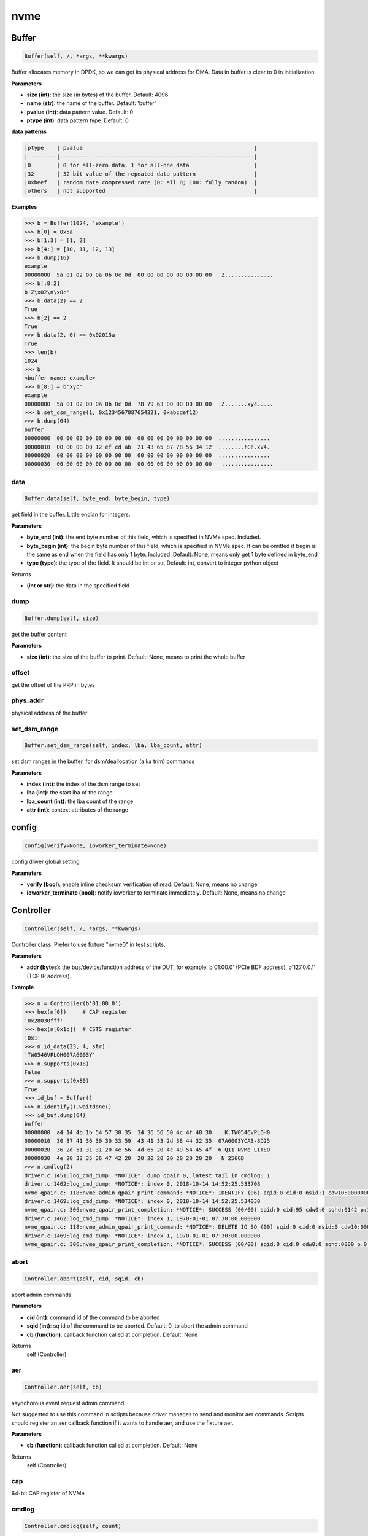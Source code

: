 
nvme
====

Buffer
------

.. code-block:: python

   Buffer(self, /, *args, **kwargs)

Buffer allocates memory in DPDK, so we can get its physical address for DMA. Data in buffer is clear to 0 in initialization.

**Parameters**


* **size (int)**\ : the size (in bytes) of the buffer. Default: 4096
* **name (str)**\ : the name of the buffer. Default: 'buffer'
* **pvalue (int)**\ : data pattern value. Default: 0
* **ptype (int)**\ : data pattern type. Default: 0

**data patterns**

.. code-block:: md

       |ptype    | pvalue                                                     |
       |---------|------------------------------------------------------------|
       |0        | 0 for all-zero data, 1 for all-one data                    |
       |32       | 32-bit value of the repeated data pattern                  |
       |0xbeef   | random data compressed rate (0: all 0; 100: fully random)  |
       |others   | not supported                                              |

**Examples**

.. code-block:: python

       >>> b = Buffer(1024, 'example')
       >>> b[0] = 0x5a
       >>> b[1:3] = [1, 2]
       >>> b[4:] = [10, 11, 12, 13]
       >>> b.dump(16)
       example
       00000000  5a 01 02 00 0a 0b 0c 0d  00 00 00 00 00 00 00 00   Z...............
       >>> b[:8:2]
       b'Z\x02\n\x0c'
       >>> b.data(2) == 2
       True
       >>> b[2] == 2
       True
       >>> b.data(2, 0) == 0x02015a
       True
       >>> len(b)
       1024
       >>> b
       <buffer name: example>
       >>> b[8:] = b'xyc'
       example
       00000000  5a 01 02 00 0a 0b 0c 0d  78 79 63 00 00 00 00 00   Z.......xyc.....
       >>> b.set_dsm_range(1, 0x1234567887654321, 0xabcdef12)
       >>> b.dump(64)
       buffer
       00000000  00 00 00 00 00 00 00 00  00 00 00 00 00 00 00 00  ................
       00000010  00 00 00 00 12 ef cd ab  21 43 65 87 78 56 34 12  ........!Ce.xV4.
       00000020  00 00 00 00 00 00 00 00  00 00 00 00 00 00 00 00  ................
       00000030  00 00 00 00 00 00 00 00  00 00 00 00 00 00 00 00   ................

data
^^^^

.. code-block:: python

   Buffer.data(self, byte_end, byte_begin, type)

get field in the buffer. Little endian for integers.

**Parameters**


* **byte_end (int)**\ : the end byte number of this field, which is specified in NVMe spec. Included.
* **byte_begin (int)**\ : the begin byte number of this field, which is specified in NVMe spec. It can be omitted if begin is the same as end when the field has only 1 byte. Included. Default: None, means only get 1 byte defined in byte_end
* **type (type)**\ : the type of the field. It should be int or str. Default: int, convert to integer python object

Returns


* **(int or str)**\ : the data in the specified field

dump
^^^^

.. code-block:: python

   Buffer.dump(self, size)

get the buffer content

**Parameters**


* **size (int)**\ : the size of the buffer to print. Default: None, means to print the whole buffer

offset
^^^^^^

get the offset of the PRP in bytes

phys_addr
^^^^^^^^^

physical address of the buffer

set_dsm_range
^^^^^^^^^^^^^

.. code-block:: python

   Buffer.set_dsm_range(self, index, lba, lba_count, attr)

set dsm ranges in the buffer, for dsm/deallocation (a.ka trim) commands

**Parameters**


* **index (int)**\ : the index of the dsm range to set
* **lba (int)**\ : the start lba of the range
* **lba_count (int)**\ : the lba count of the range
* **attr (int)**\ : context attributes of the range

config
------

.. code-block:: python

   config(verify=None, ioworker_terminate=None)

config driver global setting

**Parameters**


* **verify (bool)**\ : enable inline checksum verification of read. Default: None, means no change
* **ioworker_terminate (bool)**\ : notify ioworker to terminate immediately. Default: None, means no change

Controller
----------

.. code-block:: python

   Controller(self, /, *args, **kwargs)

Controller class. Prefer to use fixture "nvme0" in test scripts.

**Parameters**


* **addr (bytes)**\ : the bus/device/function address of the DUT, for example:                       b'01:00.0' (PCIe BDF address),                        b'127.0.0.1' (TCP IP address).

**Example**

.. code-block:: python

       >>> n = Controller(b'01:00.0')
       >>> hex(n[0])     # CAP register
       '0x28030fff'
       >>> hex(n[0x1c])  # CSTS register
       '0x1'
       >>> n.id_data(23, 4, str)
       'TW0546VPLOH007A6003Y'
       >>> n.supports(0x18)
       False
       >>> n.supports(0x80)
       True
       >>> id_buf = Buffer()
       >>> n.identify().waitdone()
       >>> id_buf.dump(64)
       buffer
       00000000  a4 14 4b 1b 54 57 30 35  34 36 56 50 4c 4f 48 30  ..K.TW0546VPLOH0
       00000010  30 37 41 36 30 30 33 59  43 41 33 2d 38 44 32 35  07A6003YCA3-8D25
       00000020  36 2d 51 31 31 20 4e 56  4d 65 20 4c 49 54 45 4f  6-Q11 NVMe LITEO
       00000030  4e 20 32 35 36 47 42 20  20 20 20 20 20 20 20 20   N 256GB
       >>> n.cmdlog(2)
       driver.c:1451:log_cmd_dump: *NOTICE*: dump qpair 0, latest tail in cmdlog: 1
       driver.c:1462:log_cmd_dump: *NOTICE*: index 0, 2018-10-14 14:52:25.533708
       nvme_qpair.c: 118:nvme_admin_qpair_print_command: *NOTICE*: IDENTIFY (06) sqid:0 cid:0 nsid:1 cdw10:00000001 cdw11:00000000
       driver.c:1469:log_cmd_dump: *NOTICE*: index 0, 2018-10-14 14:52:25.534030
       nvme_qpair.c: 306:nvme_qpair_print_completion: *NOTICE*: SUCCESS (00/00) sqid:0 cid:95 cdw0:0 sqhd:0142 p:1 m:0 dnr:0
       driver.c:1462:log_cmd_dump: *NOTICE*: index 1, 1970-01-01 07:30:00.000000
       nvme_qpair.c: 118:nvme_admin_qpair_print_command: *NOTICE*: DELETE IO SQ (00) sqid:0 cid:0 nsid:0 cdw10:00000000 cdw11:00000000
       driver.c:1469:log_cmd_dump: *NOTICE*: index 1, 1970-01-01 07:30:00.000000
       nvme_qpair.c: 306:nvme_qpair_print_completion: *NOTICE*: SUCCESS (00/00) sqid:0 cid:0 cdw0:0 sqhd:0000 p:0 m:0 dnr:0

abort
^^^^^

.. code-block:: python

   Controller.abort(self, cid, sqid, cb)

abort admin commands

**Parameters**


* **cid (int)**\ : command id of the command to be aborted
* **sqid (int)**\ : sq id of the command to be aborted. Default: 0, to abort the admin command
* **cb (function)**\ : callback function called at completion. Default: None

Returns
    self (Controller)

aer
^^^

.. code-block:: python

   Controller.aer(self, cb)

asynchorous event request admin command.

Not suggested to use this command in scripts because driver manages to send and monitor aer commands. Scripts should register an aer callback function if it wants to handle aer, and use the fixture aer.

**Parameters**


* **cb (function)**\ : callback function called at completion. Default: None

Returns
    self (Controller)

cap
^^^

64-bit CAP register of NVMe

cmdlog
^^^^^^

.. code-block:: python

   Controller.cmdlog(self, count)

print recent commands and their completions.

**Parameters**


* **count (int)**\ : the number of commands to print. Default: 0, to print the whole cmdlog

cmdname
^^^^^^^

.. code-block:: python

   Controller.cmdname(self, opcode)

get the name of the admin command

**Parameters**


* **opcode (int)**\ : the opcode of the admin command

Returns


* **(str)**\ : the command name

disable_hmb
^^^^^^^^^^^

.. code-block:: python

   Controller.disable_hmb(self)

disable HMB function

downfw
^^^^^^

.. code-block:: python

   Controller.downfw(self, filename, slot, action)

firmware download utility: by 4K, and activate in next reset

**Parameters**


* **filename (str)**\ : the pathname of the firmware binary file to download
* **slot (int)**\ : firmware slot field in the command. Default: 0, decided by device
* **cb (function)**\ : callback function called at completion. Default: None

Returns

dst
^^^

.. code-block:: python

   Controller.dst(self, stc, nsid, cb)

device self test (DST) admin command

**Parameters**


* **stc (int)**\ : selftest code (stc) field in the command
* **nsid (int)**\ : nsid field in the command. Default: 0xffffffff
* **cb (function)**\ : callback function called at completion. Default: None

Returns
    self (Controller)

enable_hmb
^^^^^^^^^^

.. code-block:: python

   Controller.enable_hmb(self)

enable HMB function

format
^^^^^^

.. code-block:: python

   Controller.format(self, lbaf, ses, nsid, cb)

format admin command

Notice
    This Controller.format only send the admin command. Use Namespace.format to maintain pynvme internal data!

**Parameters**


* **lbaf (int)**\ : lbaf (lba format) field in the command. Default: 0
* **ses (int)**\ : ses field in the command. Default: 0, no secure erase
* **nsid (int)**\ : nsid field in the command. Default: 1
* **cb (function)**\ : callback function called at completion. Default: None

Returns
    self (Controller)

fw_commit
^^^^^^^^^

.. code-block:: python

   Controller.fw_commit(self, slot, action, cb)

firmware commit admin command

**Parameters**


* **slot (int)**\ : firmware slot field in the command
* **action (int)**\ : action field in the command
* **cb (function)**\ : callback function called at completion. Default: None

Returns
    self (Controller)

fw_download
^^^^^^^^^^^

.. code-block:: python

   Controller.fw_download(self, buf, offset, size, cb)

firmware download admin command

**Parameters**


* **buf (Buffer)**\ : the buffer to hold the firmware data
* **offset (int)**\ : offset field in the command
* **size (int)**\ : size field in the command. Default: None, means the size of the buffer
* **cb (function)**\ : callback function called at completion. Default: None

Returns
    self (Controller)

getfeatures
^^^^^^^^^^^

.. code-block:: python

   Controller.getfeatures(self, fid, sel, buf, cdw11, cdw12, cdw13, cdw14, cdw15, cb)

getfeatures admin command

**Parameters**


* **fid (int)**\ : feature id
* **cdw11 (int)**\ : cdw11 in the command. Default: 0
* **sel (int)**\ : sel field in the command. Default: 0
* **buf (Buffer)**\ : the buffer to hold the feature data. Default: None
* **cb (function)**\ : callback function called at completion. Default: None

Returns
    self (Controller)

getlogpage
^^^^^^^^^^

.. code-block:: python

   Controller.getlogpage(self, lid, buf, size, offset, nsid, cb)

getlogpage admin command

**Parameters**


* **lid (int)**\ : Log Page Identifier
* **buf (Buffer)**\ : buffer to hold the log page
* **size (int)**\ : size (in byte) of data to get from the log page,. Default: None, means the size is the same of the buffer
* **offset (int)**\ : the location within a log page
* **nsid (int)**\ : nsid field in the command. Default: 0xffffffff
* **cb (function)**\ : callback function called at completion. Default: None

Returns
    self (Controller)

id_data
^^^^^^^

.. code-block:: python

   Controller.id_data(self, byte_end, byte_begin, type, nsid, cns)

get field in controller identify data

**Parameters**


* **byte_end (int)**\ : the end byte number of this field, which is specified in NVMe spec. Included.
* **byte_begin (int)**\ : the begin byte number of this field, which is specified in NVMe spec. It can be omitted if begin is the same as end when the field has only 1 byte. Included. Default: None, means only get 1 byte defined in byte_end
* **type (type)**\ : the type of the field. It should be int or str. Default: int, convert to integer python object

Returns


* **(int or str)**\ : the data in the specified field

identify
^^^^^^^^

.. code-block:: python

   Controller.identify(self, buf, nsid, cns, cb)

identify admin command

**Parameters**


* **buf (Buffer)**\ : the buffer to hold the identify data
* **nsid (int)**\ : nsid field in the command. Default: 0
* **cns (int)**\ : cns field in the command. Default: 1
* **cb (function)**\ : callback function called at completion. Default: None

Returns
    self (Controller)

init_adminq
^^^^^^^^^^^

.. code-block:: python

   Controller.init_adminq(self)

used by NVMe init process in scripts

init_ns
^^^^^^^

.. code-block:: python

   Controller.init_ns(self)

used by NVMe init process in scripts

mdts
^^^^

max data transfer bytes

mi_receive
^^^^^^^^^^

.. code-block:: python

   Controller.mi_receive(self, opcode, dword0, dword1, buf, mtype, cb)

NVMe MI receive

**Parameters**


* **opcode (int)**\ : MI opcode
* **dword0 (int)**\ : MI request dword0
* **dword1 (int)**\ : MI request dword1
* **buf (Buffer)**\ : buffer to hold the response data
* **mtype (int)**\ : MI message type. Default:1, MI command set
* **cb (function)**\ : callback function called at completion. Default: None

Returns
    self (Controller)

mi_send
^^^^^^^

.. code-block:: python

   Controller.mi_send(self, opcode, dword0, dword1, buf, mtype, cb)

NVMe MI Send

**Parameters**


* **opcode (int)**\ : MI opcode
* **dword0 (int)**\ : MI request dword0
* **dword1 (int)**\ : MI request dword1
* **buf (Buffer)**\ : buffer to hold the request data
* **mtype (int)**\ : MI message type. Default:1, MI command set
* **cb (function)**\ : callback function called at completion. Default: None

Returns
    self (Controller)

reset
^^^^^

.. code-block:: python

   Controller.reset(self)

controller reset: cc.en 1 => 0 => 1

Notice
    Test scripts should delete all io qpairs before reset!

sanitize
^^^^^^^^

.. code-block:: python

   Controller.sanitize(self, option, pattern, cb)

sanitize admin command

**Parameters**


* **option (int)**\ : sanitize option field in the command
* **pattern (int)**\ : pattern field in the command for overwrite method. Default: 0x5aa5a55a
* **cb (function)**\ : callback function called at completion. Default: None

Returns
    self (Controller)

security_receive
^^^^^^^^^^^^^^^^

.. code-block:: python

   Controller.security_receive(self, buf, spsp, secp, nssf, size, cb)

admin command: security receive

**Parameters**


* **buf (Buffer)**\ : buffer of the data received
* **spsp**\ : SP specific 0/1, 16bit filed
* **secp**\ : security protocal, default 1, TCG
* **nssf**\ : NVMe security specific field: default 0, reserved
* **size**\ : size of the data to receive, default the same size of the buffer
* **cb (function)**\ : callback function called at cmd completion

security_send
^^^^^^^^^^^^^

.. code-block:: python

   Controller.security_send(self, buf, spsp, secp, nssf, size, cb)

admin command: security send

**Parameters**


* **buf (Buffer)**\ : buffer of the data sending
* **spsp**\ : SP specific 0/1, 16bit filed
* **secp**\ : security protocal, default 1, TCG
* **nssf**\ : NVMe security specific field: default 0, reserved
* **size**\ : size of the data to send, default the same size of the buffer
* **cb (function)**\ : callback function called at cmd completion

send_cmd
^^^^^^^^

.. code-block:: python

   Controller.send_cmd(self, opcode, buf, nsid, cdw10, cdw11, cdw12, cdw13, cdw14, cdw15, cb)

send generic admin commands.

This is a generic method. Scripts can use this method to send all kinds of commands, like Vendor Specific commands, and even not existed commands.

**Parameters**


* **opcode (int)**\ : operate code of the command
* **buf (Buffer)**\ : buffer of the command. Default: None
* **nsid (int)**\ : nsid field of the command. Default: 0
* **cb (function)**\ : callback function called at completion. Default: None

Returns
    self (Controller)

setfeatures
^^^^^^^^^^^

.. code-block:: python

   Controller.setfeatures(self, fid, sv, buf, cdw11, cdw12, cdw13, cdw14, cdw15, cb)

setfeatures admin command

**Parameters**


* **fid (int)**\ : feature id
* **cdw11 (int)**\ : cdw11 in the command. Default: 0
* **sv (int)**\ : sv field in the command. Default: 0
* **buf (Buffer)**\ : the buffer to hold the feature data. Default: None
* **cb (function)**\ : callback function called at completion. Default: None

Returns
    self (Controller)

supports
^^^^^^^^

.. code-block:: python

   Controller.supports(self, opcode)

check if the admin command is supported

**Parameters**


* **opcode (int)**\ : the opcode of the admin command

Returns


* **(bool)**\ : if the command is supported

timeout
^^^^^^^

timeout value of this controller in milli-seconds.

It is configurable by assigning new value in milli-seconds.

waitdone
^^^^^^^^

.. code-block:: python

   Controller.waitdone(self, expected)

sync until expected admin commands completion

Notice
    Do not call this function in commands callback functions.

**Parameters**


* **expected (int)**\ : expected commands to complete. Default: 1

Returns


* **(int)**\ : cdw0 of the last command

Namespace
---------

.. code-block:: python

   Namespace(self, /, *args, **kwargs)

Namespace class.

**Parameters**


* **nvme (Controller)**\ : controller where to create the queue
* **nsid (int)**\ : nsid of the namespace. Default 1
* **nlba_verify (long)**\ : number of LBAs where data verificatoin is enabled. Default 0, the whole namespace

capacity
^^^^^^^^

bytes of namespace capacity

close
^^^^^

.. code-block:: python

   Namespace.close(self)

obsoleted

cmdname
^^^^^^^

.. code-block:: python

   Namespace.cmdname(self, opcode)

get the name of the IO command

**Parameters**


* **opcode (int)**\ : the opcode of the IO command

Returns


* **(str)**\ : the command name

compare
^^^^^^^

.. code-block:: python

   Namespace.compare(self, qpair, buf, lba, lba_count, io_flags, cb)

compare IO command

Notice
    buf cannot be released before the command completes.

**Parameters**


* **qpair (Qpair)**\ : use the qpair to send this command
* **buf (Buffer)**\ : the data buffer of the command, meta data is not supported.
* **lba (int)**\ : the starting lba address, 64 bits
* **lba_count (int)**\ : the lba count of this command, 16 bits. Default: 1
* **io_flags (int)**\ : io flags defined in NVMe specification, 16 bits. Default: 0
* **cb (function)**\ : callback function called at completion. Default: None

Returns


* **qpair (Qpair)**\ : the qpair used to send this command, for ease of chained call

**Raises**


* ``SystemError``\ : the command fails

dsm
^^^

.. code-block:: python

   Namespace.dsm(self, qpair, buf, range_count, attribute, cb)

data-set management IO command

Notice
    buf cannot be released before the command completes.

**Parameters**


* **qpair (Qpair)**\ : use the qpair to send this command
* **buf (Buffer)**\ : the buffer of the lba ranges. Use buffer.set_dsm_range to prepare the buffer.
* **range_count (int)**\ : the count of lba ranges in the buffer
* **attribute (int)**\ : attribute field of the command. Default: 0x4, as deallocation/trim
* **cb (function)**\ : callback function called at completion. Default: None

Returns


* **qpair (Qpair)**\ : the qpair used to send this command, for ease of chained call

**Raises**


* ``SystemError``\ : the command fails

flush
^^^^^

.. code-block:: python

   Namespace.flush(self, qpair, cb)

flush IO command

**Parameters**


* **qpair (Qpair)**\ : use the qpair to send this command
* **cb (function)**\ : callback function called at completion. Default: None

Returns


* **qpair (Qpair)**\ : the qpair used to send this command, for ease of chained call

**Raises**


* ``SystemError``\ : the command fails

format
^^^^^^

.. code-block:: python

   Namespace.format(self, data_size, meta_size, ses)

change the format of this namespace

Notice
    Namespace.format() not only sends the admin command, but also updates driver to activate new format immediately. Recommend to use this API to do format.

**Parameters**


* **data_size (int)**\ : data size. Default: 512
* **meta_size (int)**\ : meta data size. Default: 0
* **ses (int)**\ : ses field in the command. Default: 0, no secure erase

Returns


* **int**\ : cdw0 of the format admin command

get_lba_format
^^^^^^^^^^^^^^

.. code-block:: python

   Namespace.get_lba_format(self, data_size, meta_size)

find the lba format by its data size and meta data size

**Parameters**


* **data_size (int)**\ : data size. Default: 512
* **meta_size (int)**\ : meta data size. Default: 0

Returns


* **(int or None)**\ : the lba format has the specified data size and meta data size

id_data
^^^^^^^

.. code-block:: python

   Namespace.id_data(self, byte_end, byte_begin, type)

get field in namespace identify data

**Parameters**


* **byte_end (int)**\ : the end byte number of this field, which is specified in NVMe spec. Included.
* **byte_begin (int)**\ : the begin byte number of this field, which is specified in NVMe spec. It can be omitted if begin is the same as end when the field has only 1 byte. Included. Default: None, means only get 1 byte defined in byte_end
* **type (type)**\ : the type of the field. It should be int or str. Default: int, convert to integer python object

Returns


* **(int or str)**\ : the data in the specified field

ioworker
^^^^^^^^

.. code-block:: python

   Namespace.ioworker(self, io_size, lba_step, lba_align, lba_random, read_percentage, op_percentage, time, qdepth, region_start, region_end, iops, io_count, lba_start, qprio, distribution, ptype, pvalue, io_sequence, output_io_per_second, output_percentile_latency, output_cmdlog_list)

workers sending different read/write IO on different CPU cores.

User defines IO characteristics in parameters, and then the ioworker
executes without user intervesion, until the test is completed. IOWorker
returns some statistic data at last.

User can start multiple IOWorkers, and they will be binded to different
CPU cores. Each IOWorker creates its own Qpair, so active IOWorker counts
is limited by maximum IO queues that DUT can provide.

Each ioworker can run upto 24 hours.

**Parameters**


* **io_size (short, range, list, dict)**\ : IO size, unit is LBA. It can be a fixed size, or a range or list of size, or specify ratio in the dict if they are not evenly distributed. 1base. Default: 8, 4K
* **lba_step (short)**\ : valid only for sequential read/write, jump to next LBA by the step. Default: None, same as io_size, continous IO.
* **lba_align (short)**\ : IO alignment, unit is LBA. Default: None: same as io_size when it < 4K, or it is 4K
* **lba_random (int, bool)**\ : percentage of radom io, or True if sending IO with all random starting LBA. Default: True
* **read_percentage (int)**\ : sending read/write mixed IO, 0 means write only, 100 means read only. Default: 100. Obsoloted by op_percentage
* **op_percentage (dict)**\ : opcode of commands sent in ioworker, and their percentage. Output: real io counts sent in ioworker. Default: None, fall back to read_percentage
* **time (int)**\ : specified maximum time of the IOWorker in seconds, up to 1000*3600. Default:0, means no limit
* **qdepth (int)**\ : queue depth of the Qpair created by the IOWorker, up to 1024. 1base. Default: 64
* **region_start (long)**\ : sending IO in the specified LBA region, start. Default: 0
* **region_end (long)**\ : sending IO in the specified LBA region, end but not include. Default: 0xffff_ffff_ffff_ffff
* **iops (int)**\ : specified maximum IOPS. IOWorker throttles the sending IO speed. Default: 0, means no limit
* **io_count (long)**\ : specified maximum IO counts to send. Default: 0, means no limit
* **lba_start (long)**\ : the LBA address of the first command. Default: 0, means start from region_start
* **qprio (int)**\ : SQ priority. Default: 0, as Round Robin arbitration
* **distribution (list(int))**\ : distribute 10,000 IO to 100 sections. Default: None
* **pvalue (int)**\ : data pattern value. Refer to data pattern in class ``Buffer``. Default: 100 (100%)
* **ptype (int)**\ : data pattern type. Refer to data pattern in class ``Buffer``. Default: 0xbeef (random data)
* **io_sequence (list)**\ : io sequence of captured trace from real workload. Ignore other input parameters when io_sequence is given. Default: None
* **output_io_per_second (list)**\ : list to hold the output data of io_per_second. Default: None, not to collect the data
* **output_percentile_latency (dict)**\ : dict of io counter on different percentile latency. Dict key is the percentage, and the value is the latency in micro-second. Default: None, not to collect the data
* **output_cmdlog_list (list)**\ : list of dwords of lastest commands sent in the ioworker. Default: None, not to collect the data

Returns
    ioworker instance

nsid
^^^^

id of the namespace

read
^^^^

.. code-block:: python

   Namespace.read(self, qpair, buf, lba, lba_count, io_flags, dword13, dword14, dword15, cb)

read IO command

Notice
    buf cannot be released before the command completes.

**Parameters**


* **qpair (Qpair)**\ : use the qpair to send this command
* **buf (Buffer)**\ : the data buffer of the command, meta data is not supported.
* **lba (int)**\ : the starting lba address, 64 bits
* **lba_count (int)**\ : the lba count of this command, 16 bits. Default: 1
* **io_flags (int)**\ : io flags defined in NVMe specification, 16 bits. Default: 0
* **dword13 (int)**\ : command SQE dword13
* **dword14 (int)**\ : command SQE dword14
* **dword15 (int)**\ : command SQE dword15
* **cb (function)**\ : callback function called at completion. Default: None

Returns


* **qpair (Qpair)**\ : the qpair used to send this command, for ease of chained call

**Raises**


* ``SystemError``\ : the read command fails

send_cmd
^^^^^^^^

.. code-block:: python

   Namespace.send_cmd(self, opcode, qpair, buf, nsid, cdw10, cdw11, cdw12, cdw13, cdw14, cdw15, cb)

send generic IO commands.

This is a generic method. Scripts can use this method to send all kinds of commands, like Vendor Specific commands, and even not existed commands.

**Parameters**


* **opcode (int)**\ : operate code of the command
* **qpair (Qpair)**\ : qpair used to send this command
* **buf (Buffer)**\ : buffer of the command. Default: None
* **nsid (int)**\ : nsid field of the command. Default: 0
* **cdw1x (int)**\ : command SQE dword10 - dword15
* **cb (function)**\ : callback function called at completion. Default: None

Returns


* **qpair (Qpair)**\ : the qpair used to send this command, for ease of chained call

supports
^^^^^^^^

.. code-block:: python

   Namespace.supports(self, opcode)

check if the IO command is supported

**Parameters**


* **opcode (int)**\ : the opcode of the IO command

Returns


* **(bool)**\ : if the command is supported

verify
^^^^^^

.. code-block:: python

   Namespace.verify(self, qpair, lba, lba_count, io_flags, cb)

verify IO command

**Parameters**


* **qpair (Qpair)**\ : use the qpair to send this command
* **lba (int)**\ : the starting lba address, 64 bits
* **lba_count (int)**\ : the lba count of this command, 16 bits. Default: 1
* **io_flags (int)**\ : io flags defined in NVMe specification, 16 bits. Default: 0
* **cb (function)**\ : callback function called at completion. Default: None

Returns


* **qpair (Qpair)**\ : the qpair used to send this command, for ease of chained call

**Raises**


* ``SystemError``\ : the read command fails

verify_enable
^^^^^^^^^^^^^

.. code-block:: python

   Namespace.verify_enable(self, enable)

enable or disable the inline verify function of the namespace

**Parameters**


* **enable (bool)**\ : enable or disable the verify function

Returns


* **(bool)**\ : if it is enabled successfully

write
^^^^^

.. code-block:: python

   Namespace.write(self, qpair, buf, lba, lba_count, io_flags, dword13, dword14, dword15, cb)

write IO command

Notice
    buf cannot be released before the command completes.

**Parameters**


* **qpair (Qpair)**\ : use the qpair to send this command
* **buf (Buffer)**\ : the data buffer of the write command, meta data is not supported.
* **lba (int)**\ : the starting lba address, 64 bits
* **lba_count (int)**\ : the lba count of this command, 16 bits
* **io_flags (int)**\ : io flags defined in NVMe specification, 16 bits. Default: 0
* **dword13 (int)**\ : command SQE dword13
* **dword14 (int)**\ : command SQE dword14
* **dword15 (int)**\ : command SQE dword15
* **cb (function)**\ : callback function called at completion. Default: None

Returns


* **qpair (Qpair)**\ : the qpair used to send this command, for ease of chained call

**Raises**


* ``SystemError``\ : the write command fails

write_uncorrectable
^^^^^^^^^^^^^^^^^^^

.. code-block:: python

   Namespace.write_uncorrectable(self, qpair, lba, lba_count, cb)

write uncorrectable IO command

**Parameters**


* **qpair (Qpair)**\ : use the qpair to send this command
* **lba (int)**\ : the starting lba address, 64 bits
* **lba_count (int)**\ : the lba count of this command, 16 bits. Default: 1
* **cb (function)**\ : callback function called at completion. Default: None

Returns


* **qpair (Qpair)**\ : the qpair used to send this command, for ease of chained call

**Raises**


* ``SystemError``\ : the command fails

write_zeroes
^^^^^^^^^^^^

.. code-block:: python

   Namespace.write_zeroes(self, qpair, lba, lba_count, io_flags, cb)

write zeroes IO command

**Parameters**


* **qpair (Qpair)**\ : use the qpair to send this command
* **lba (int)**\ : the starting lba address, 64 bits
* **lba_count (int)**\ : the lba count of this command, 16 bits. Default: 1
* **io_flags (int)**\ : io flags defined in NVMe specification, 16 bits. Default: 0
* **cb (function)**\ : callback function called at completion. Default: None

Returns


* **qpair (Qpair)**\ : the qpair used to send this command, for ease of chained call

**Raises**


* ``SystemError``\ : the command fails

Pcie
----

.. code-block:: python

   Pcie(self, /, *args, **kwargs)

Pcie class to access PCIe configuration and memory space

**Parameters**


* **nvme (Controller)**\ : the nvme controller object of that subsystem

aspm
^^^^

config new ASPM Control:

**Parameters**


* **control**\ : ASPM control field in Link Control register:
* **b00**\ : ASPM is disabled
* **b01**\ : L0s
* **b10**\ : L1
* **b11**\ : L0s and L1

cap_offset
^^^^^^^^^^

.. code-block:: python

   Pcie.cap_offset(self, cap_id)

get the offset of a capability

**Parameters**


* **cap_id (int)**\ : capability id

Returns


* **(int)**\ : the offset of the register, or None if the capability is not existed

power_state
^^^^^^^^^^^

config new power state:

**Parameters**


* **state**\ : new state of the PCIe device:
* **0**\ : D0
* **1**\ : D1
* **2**\ : D2
* **3**\ : D3hot

register
^^^^^^^^

.. code-block:: python

   Pcie.register(self, offset, byte_count)

access registers in pcie config space, and get its integer value.

**Parameters**


* **offset (int)**\ : the offset (in bytes) of the register in the config space
* **byte_count (int)**\ : the size (in bytes) of the register

Returns


* **(int)**\ : the value of the register

reset
^^^^^

.. code-block:: python

   Pcie.reset(self)

reset this pcie device with hot reset

Notice
    call Controller.reset() to re-initialize controller after this reset

Qpair
-----

.. code-block:: python

   Qpair(self, /, *args, **kwargs)

Qpair class. IO SQ and CQ are combinded as qpairs.

**Parameters**


* **nvme (Controller)**\ : controller where to create the queue
* **depth (int)**\ : SQ/CQ queue depth
* **prio (int)**\ : when Weighted Round Robin is enabled, specify SQ priority here

cmdlog
^^^^^^

.. code-block:: python

   Qpair.cmdlog(self, count)

print recent IO commands and their completions in this qpair.

**Parameters**


* **count (int)**\ : the number of commands to print. Default: 0, to print the whole cmdlog

waitdone
^^^^^^^^

.. code-block:: python

   Qpair.waitdone(self, expected)

sync until expected IO commands completion

Notice
    Do not call this function in commands callback functions.

**Parameters**


* **expected (int)**\ : expected commands to complete. Default: 1

Returns


* **(int)**\ : cdw0 of the last command

srand
-----

.. code-block:: python

   srand(seed)

setup random seed

**Parameters**


* **seed (int)**\ : the seed to setup for both python and C library

Subsystem
---------

.. code-block:: python

   Subsystem(self, /, *args, **kwargs)

Subsystem class. Prefer to use fixture "subsystem" in test scripts.

**Parameters**


* **nvme (Controller)**\ : the nvme controller object of that subsystem
* **poweron_cb (func)**\ : callback of poweron function
* **poweroff_cb (func)**\ : callback of poweroff function

power_cycle
^^^^^^^^^^^

.. code-block:: python

   Subsystem.power_cycle(self, sec)

power off and on in seconds

Notice
    call Controller.reset() to re-initialize controller after this power cycle

**Parameters**


* **sec (int)**\ : the seconds between power off and power on

poweroff
^^^^^^^^

.. code-block:: python

   Subsystem.poweroff(self)

power off the device by the poweroff function provided in Subsystem initialization

poweron
^^^^^^^

.. code-block:: python

   Subsystem.poweron(self)

power on the device by the poweron function provided in Subsystem initialization

Notice
    call Controller.reset() to re-initialize controller after this power on

reset
^^^^^

.. code-block:: python

   Subsystem.reset(self)

reset the nvme subsystem through register nssr.nssrc

Notice
    call Controller.reset() to re-initialize controller after this reset

shutdown_notify
^^^^^^^^^^^^^^^

.. code-block:: python

   Subsystem.shutdown_notify(self, abrupt)

notify nvme subsystem a shutdown event through register cc.chn

**Parameters**


* **abrupt (bool)**\ : it will be an abrupt shutdown (return immediately) or clean shutdown (wait shutdown completely)

Tcg
---

.. code-block:: python

   Tcg(self, /, *args, **kwargs)

TCG class, for opal and pyrite tests

lock
^^^^

.. code-block:: python

   Tcg.lock(self, passwd, state, user, range)

lock or unlock the range for the user

**Parameters**


* **state (int)**\ : the lock state. 1: readonly, 2: rwlock, 4: unlock. default: 2
